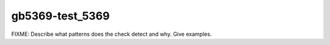 .. title:: clang-tidy - gb5369-test_5369

gb5369-test_5369
================

FIXME: Describe what patterns does the check detect and why. Give examples.
